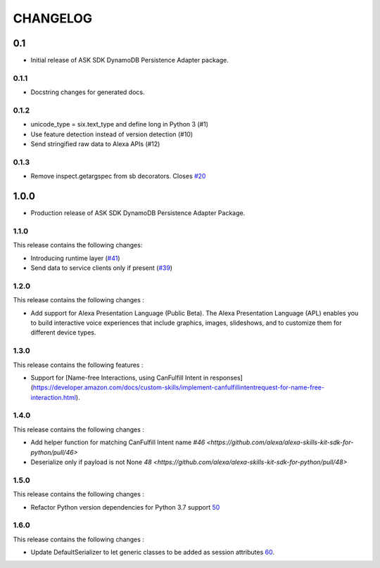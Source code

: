 =========
CHANGELOG
=========

0.1
-------

* Initial release of ASK SDK DynamoDB Persistence Adapter package.

0.1.1
~~~~~

* Docstring changes for generated docs.

0.1.2
~~~~~

* unicode_type = six.text_type and define long in Python 3 (#1)
* Use feature detection instead of version detection (#10)
* Send stringified raw data to Alexa APIs (#12)

0.1.3
~~~~~~~

* Remove inspect.getargspec from sb decorators. Closes `#20 <https://github.com/alexa-labs/alexa-skills-kit-sdk-for-python/issues/20>`_

1.0.0
-----

* Production release of ASK SDK DynamoDB Persistence Adapter Package.


1.1.0
~~~~~~~

This release contains the following changes:

- Introducing runtime layer (`#41 <https://github.com/alexa/alexa-skills-kit-sdk-for-python/pull/41>`__)
- Send data to service clients only if present (`#39 <https://github.com/alexa/alexa-skills-kit-sdk-for-python/pull/39>`__)





1.2.0
~~~~~~~

This release contains the following changes : 

- Add support for Alexa Presentation Language (Public Beta). The Alexa Presentation Language (APL) enables you to build interactive voice experiences that include graphics, images, slideshows, and to customize them for different device types.


1.3.0
~~~~~~~

This release contains the following features : 

- Support for [Name-free Interactions, using CanFulfill Intent in responses](https://developer.amazon.com/docs/custom-skills/implement-canfulfillintentrequest-for-name-free-interaction.html).


1.4.0
~~~~~~~

This release contains the following changes : 

- Add helper function for matching CanFulfill Intent name `#46 <https://github.com/alexa/alexa-skills-kit-sdk-for-python/pull/46>`
- Deserialize only if payload is not None `48 <https://github.com/alexa/alexa-skills-kit-sdk-for-python/pull/48>`



1.5.0
~~~~~~~

This release contains the following changes :

- Refactor Python version dependencies for Python 3.7 support `50 <https://github.com/alexa/alexa-skills-kit-sdk-for-python/pull/50>`__


1.6.0
~~~~~~~

This release contains the following changes :

- Update DefaultSerializer to let generic classes to be added as session attributes `60 <https://github.com/alexa/alexa-skills-kit-sdk-for-python/pull/60>`__.
